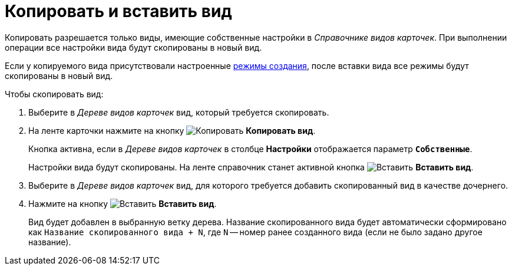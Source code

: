 = Копировать и вставить вид

Копировать разрешается только виды, имеющие собственные настройки в _Справочнике видов карточек_. При выполнении операции все настройки вида будут скопированы в новый вид.

Если у копируемого вида присутствовали настроенные xref:card-kinds:card-create-mode.adoc[режимы создания], после вставки вида все режимы будут скопированы в новый вид.

.Чтобы скопировать вид:
. Выберите в _Дереве видов карточек_ вид, который требуется скопировать.
. На ленте карточки нажмите на кнопку image:ROOT:buttons/copy-kind.png[Копировать] *Копировать вид*.
+
Кнопка активна, если в _Дереве видов карточек_ в столбце *Настройки* отображается параметр `*Собственные*`.
+
Настройки вида будут скопированы. На ленте справочник станет активной кнопка image:ROOT:buttons/insert-kind.png[Вставить] *Вставить вид*.
+
. Выберите в _Дереве видов карточек_ вид, для которого требуется добавить скопированный вид в качестве дочернего.
. Нажмите на кнопку image:ROOT:buttons/insert-kind.png[Вставить] *Вставить вид*.
+
Вид будет добавлен в выбранную ветку дерева. Название скопированного вида будет автоматически сформировано как `Название скопированного вида + N`, где `N` -- номер ранее созданного вида (если не было задано другое название).
